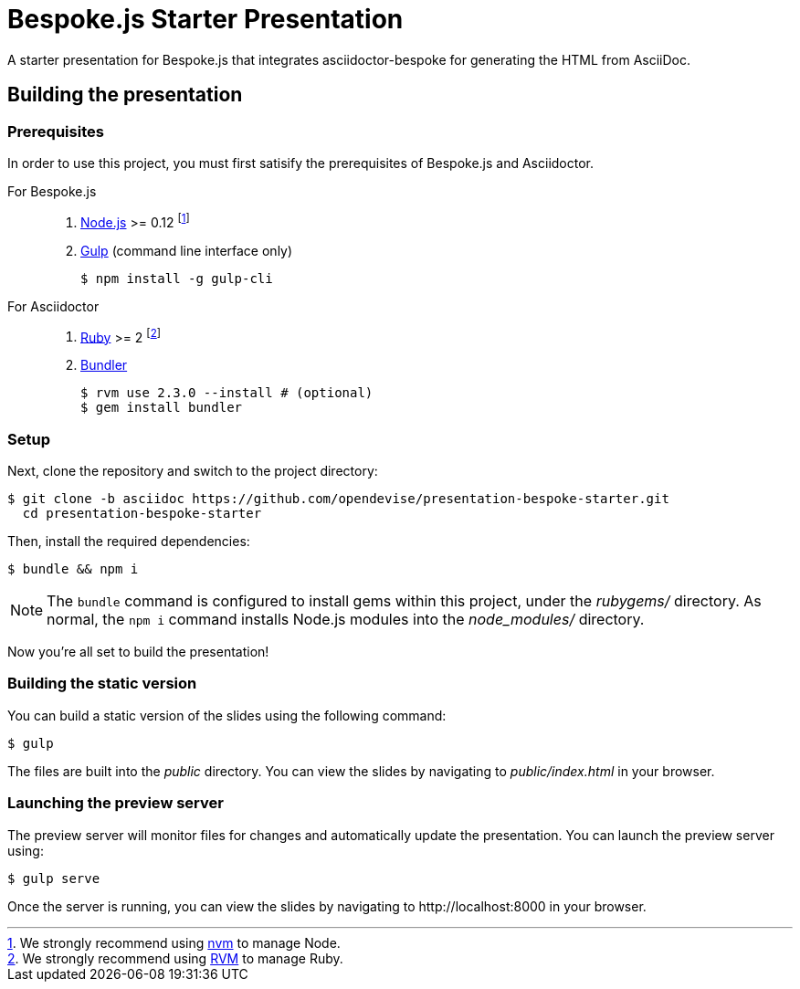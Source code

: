 = Bespoke.js Starter Presentation
:experimental:

A starter presentation for Bespoke.js that integrates asciidoctor-bespoke for generating the HTML from AsciiDoc.

== Building the presentation

=== Prerequisites

In order to use this project, you must first satisify the prerequisites of Bespoke.js and Asciidoctor.

For Bespoke.js::

. https://nodejs.org[Node.js] >= 0.12 footnote:[We strongly recommend using https://github.com/creationix/nvm[nvm] to manage Node.]
. http://gulpjs.com[Gulp] (command line interface only)

 $ npm install -g gulp-cli

For Asciidoctor::

. https://www.ruby-lang.org[Ruby] >= 2 footnote:[We strongly recommend using http://rvm.io[RVM] to manage Ruby.]
. http://bundler.io[Bundler]

 $ rvm use 2.3.0 --install # (optional)
 $ gem install bundler

=== Setup

Next, clone the repository and switch to the project directory:

 $ git clone -b asciidoc https://github.com/opendevise/presentation-bespoke-starter.git
   cd presentation-bespoke-starter

Then, install the required dependencies:

 $ bundle && npm i

NOTE: The `bundle` command is configured to install gems within this project, under the [.path]_rubygems/_ directory.
As normal, the `npm i` command installs Node.js modules into the [.path]_node_modules/_ directory.

Now you're all set to build the presentation!

=== Building the static version

You can build a static version of the slides using the following command:

 $ gulp

The files are built into the _public_ directory.
You can view the slides by navigating to _public/index.html_ in your browser.

=== Launching the preview server

The preview server will monitor files for changes and automatically update the presentation.
You can launch the preview server using:

 $ gulp serve

Once the server is running, you can view the slides by navigating to \http://localhost:8000 in your browser.
